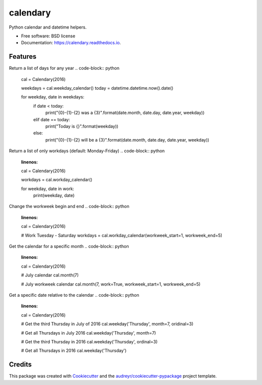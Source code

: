 ===============================
calendary
===============================


.. image:: https://img.shields.io/pypi/v/calendary.svg
        :target: https://pypi.python.org/pypi/calendary

.. image:: https://travis-ci.org/DavidHickman/calendary.svg?branch=master
    :target: https://travis-ci.org/DavidHickman/calendary

.. image:: https://readthedocs.org/projects/calendary/badge/?version=latest
        :target: https://calendary.readthedocs.io/en/latest/?badge=latest
        :alt: Documentation Status

.. image:: https://pyup.io/repos/github/davidhickman/calendary/shield.svg
     :target: https://pyup.io/repos/github/davidhickman/calendary/
     :alt: Updates

.. image:: https://pyup.io/repos/github/davidhickman/calendary/python-3-shield.svg
     :target: https://pyup.io/repos/github/davidhickman/calendary/
     :alt: Python 3


Python calendar and datetime helpers.


* Free software: BSD license
* Documentation: https://calendary.readthedocs.io.


Features
--------

Return a list of days for any year
.. code-block:: python

    cal = Calendary(2016)

    weekdays = cal.weekday_calendar()
    today = datetime.datetime.now().date()

    for weekday, date in weekdays:
        if date < today:
            print("{0}-{1}-{2} was a {3}".format(date.month, date.day, date.year, weekday))
        elif date == today:
            print("Today is {}".format(weekday))
        else:
            print("{0}-{1}-{2} will be a {3}".format(date.month, date.day, date.year, weekday))


Return a list of only workdays (default: Monday-Friday)
.. code-block:: python
    :linenos:

    cal = Calendary(2016)

    workdays = cal.workday_calendar()

    for weekday, date in work:
        print(weekday, date)


Change the workweek begin and end
.. code-block:: python
    :linenos:

    cal = Calendary(2016)

    # Work Tuesday - Saturday
    workdays = cal.workday_calendar(workweek_start=1, workweek_end=5)


Get the calendar for a specific month
.. code-block:: python
    :linenos:

    cal = Calendary(2016)

    # July calendar
    cal.month(7)

    # July workweek calendar
    cal.month(7, work=True, workweek_start=1, workweek_end=5)


Get a specific date relative to the calendar
.. code-block:: python
    :linenos:

    cal = Calendary(2016)

    # Get the third Thursday in July of 2016
    cal.weekday('Thursday', month=7, oridinal=3)

    # Get all Thursdays in July 2016
    cal.weekday('Thursday', month=7)

    # Get the third Thursday in 2016
    cal.weekday('Thursday', ordinal=3)

    # Get all Thursdays in 2016
    cal.weekday('Thursday')


Credits
---------

This package was created with Cookiecutter_ and the `audreyr/cookiecutter-pypackage`_ project template.

.. _Cookiecutter: https://github.com/audreyr/cookiecutter
.. _`audreyr/cookiecutter-pypackage`: https://github.com/audreyr/cookiecutter-pypackage
